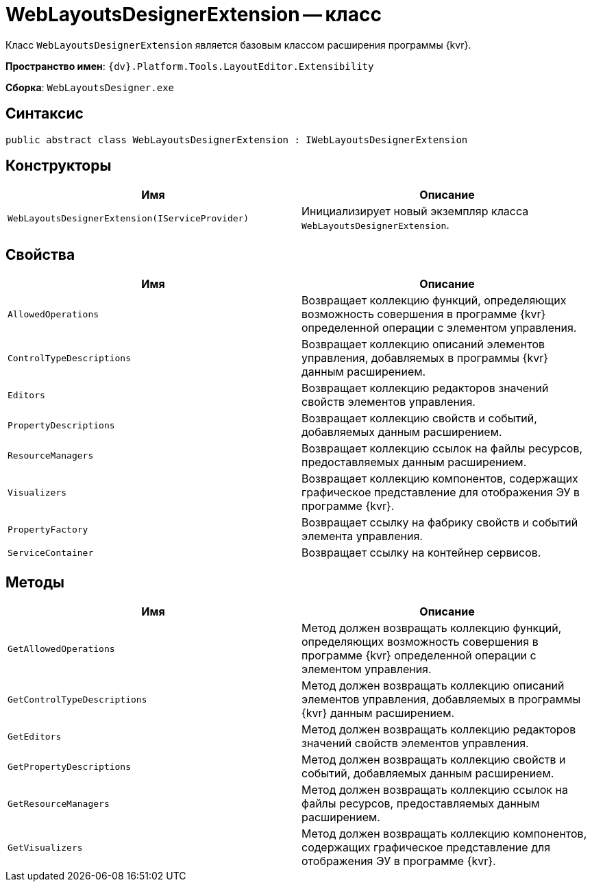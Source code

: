 = WebLayoutsDesignerExtension -- класс

Класс `WebLayoutsDesignerExtension` является базовым классом расширения программы {kvr}.

*Пространство имен*: `{dv}.Platform.Tools.LayoutEditor.Extensibility`

*Сборка*: `WebLayoutsDesigner.exe`

== Синтаксис

[source,csharp]
----
public abstract class WebLayoutsDesignerExtension : IWebLayoutsDesignerExtension
----

== Конструкторы

|===
|Имя |Описание 

|`WebLayoutsDesignerExtension(IServiceProvider)` |Инициализирует новый экземпляр класса `WebLayoutsDesignerExtension`.
|===

== Свойства

|===
|Имя |Описание 

|`AllowedOperations` |Возвращает коллекцию функций, определяющих возможность совершения в программе {kvr} определенной операции с элементом управления.
|`ControlTypeDescriptions` |Возвращает коллекцию описаний элементов управления, добавляемых в программы {kvr} данным расширением.
|`Editors` |Возвращает коллекцию редакторов значений свойств элементов управления.
|`PropertyDescriptions` |Возвращает коллекцию свойств и событий, добавляемых данным расширением.
|`ResourceManagers` |Возвращает коллекцию ссылок на файлы ресурсов, предоставляемых данным расширением.
|`Visualizers` |Возвращает коллекцию компонентов, содержащих графическое представление для отображения ЭУ в программе {kvr}.
|`PropertyFactory` |Возвращает ссылку на фабрику свойств и событий элемента управления.
|`ServiceContainer` |Возвращает ссылку на контейнер сервисов.
|===

== Методы

|===
|Имя |Описание 

|`GetAllowedOperations` |Метод должен возвращать коллекцию функций, определяющих возможность совершения в программе {kvr} определенной операции с элементом управления.
|`GetControlTypeDescriptions` |Метод должен возвращать коллекцию описаний элементов управления, добавляемых в программы {kvr} данным расширением.
|`GetEditors` |Метод должен возвращать коллекцию редакторов значений свойств элементов управления.
|`GetPropertyDescriptions` |Метод должен возвращать коллекцию свойств и событий, добавляемых данным расширением.
|`GetResourceManagers` |Метод должен возвращать коллекцию ссылок на файлы ресурсов, предоставляемых данным расширением.
|`GetVisualizers` |Метод должен возвращать коллекцию компонентов, содержащих графическое представление для отображения ЭУ в программе {kvr}.
|===
